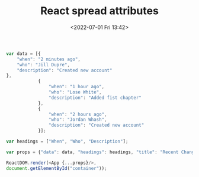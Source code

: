 # -*- eval: (setq org-media-note-screenshot-image-dir (concat default-directory "./static/React spread attributes/")); -*-
:PROPERTIES:
:ID:       5B5A3CDC-5A5C-4C8F-980F-035DCAC7712D
:END:
#+LATEX_CLASS: my-article
#+DATE: <2022-07-01 Fri 13:42>
#+TITLE: React spread attributes

#+BEGIN_SRC js
var data = [{
    "when": "2 minutes ago",
    "who": "Jill Dupre",
    "description": "Created new account"
},
            {
                "when": "1 hour ago",
                "who": "Lose White",
                "description": "Added fist chapter"
            },
            {
                "when": "2 hours ago",
                "who": "Jordan Whash",
                "description": "Created new account"
            }];

var headings = ["When", "Who", "Description"];

var props = {"data": data, "headings": headings, "title": "Recent Changes"};

ReactDOM.render(<App {...props}/>,
document.getElementById("container"));
#+END_SRC

